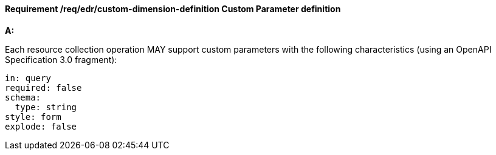 [[req_edr_custom-dimension-definition]]
==== *Requirement /req/edr/custom-dimension-definition* Custom Parameter definition

[requirement,type="general",id="/req/edr/custom-dimension-definition", label="/req/edr/custom-dimension-definition"]
====

*A:*

Each resource collection operation MAY support custom parameters with the following characteristics (using an OpenAPI Specification 3.0 fragment):


[source,YAML]
----

in: query
required: false
schema:
  type: string
style: form
explode: false
----
====

